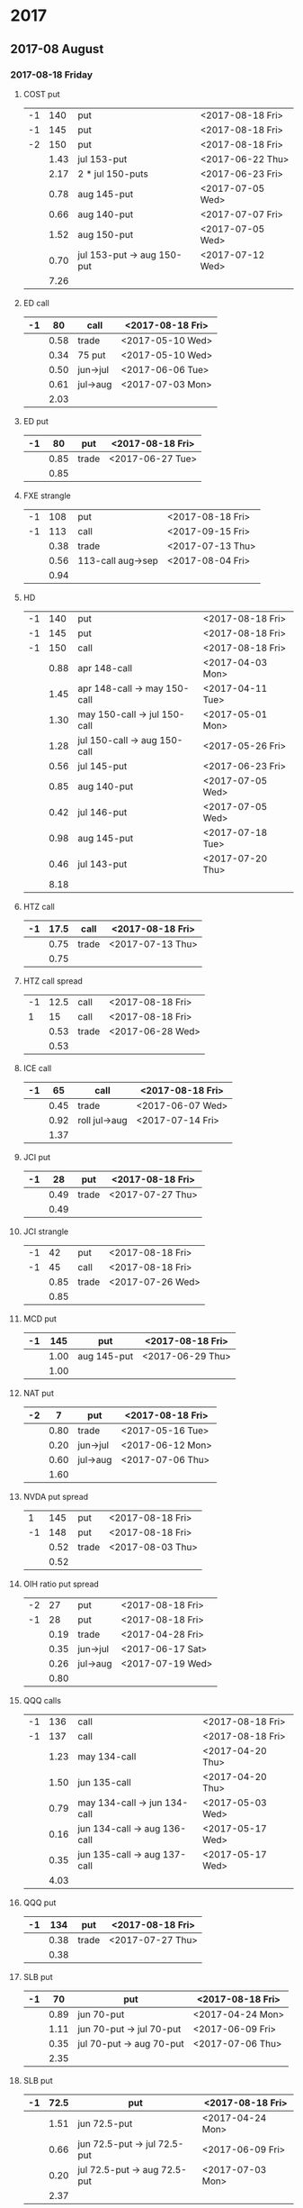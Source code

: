 * 2017
** 2017-08 August
*** 2017-08-18 Friday
**** COST put
     |----+------+----------------------------+------------------|
     | -1 |  140 | put                        | <2017-08-18 Fri> |
     | -1 |  145 | put                        | <2017-08-18 Fri> |
     | -2 |  150 | put                        | <2017-08-18 Fri> |
     |----+------+----------------------------+------------------|
     |    | 1.43 | jul 153-put                | <2017-06-22 Thu> |
     |    | 2.17 | 2 * jul 150-puts           | <2017-06-23 Fri> |
     |    | 0.78 | aug 145-put                | <2017-07-05 Wed> |
     |    | 0.66 | aug 140-put                | <2017-07-07 Fri> |
     |    | 1.52 | aug 150-put                | <2017-07-05 Wed> |
     |    | 0.70 | jul 153-put -> aug 150-put | <2017-07-12 Wed> |
     |----+------+----------------------------+------------------|
     |    | 7.26 |                            |                  |
     |----+------+----------------------------+------------------|
     #+TBLFM: @>$2=vsum(@II..III);%.2f
**** ED call
     |----+------+----------+------------------|
     | -1 |   80 | call     | <2017-08-18 Fri> |
     |----+------+----------+------------------|
     |    | 0.58 | trade    | <2017-05-10 Wed> |
     |    | 0.34 | 75 put   | <2017-05-10 Wed> |
     |    | 0.50 | jun->jul | <2017-06-06 Tue> |
     |    | 0.61 | jul->aug | <2017-07-03 Mon> |
     |----+------+----------+------------------|
     |    | 2.03 |          |                  |
     |----+------+----------+------------------|
     #+TBLFM: @>$2=vsum(@II..III);%.2f
**** ED put
     |----+------+-------+------------------|
     | -1 |   80 | put   | <2017-08-18 Fri> |
     |----+------+-------+------------------|
     |    | 0.85 | trade | <2017-06-27 Tue> |
     |----+------+-------+------------------|
     |    | 0.85 |       |                  |
     |----+------+-------+------------------|
     #+TBLFM: @>$2=vsum(@II..III);%.2f
**** FXE strangle
     |----+------+-------------------+------------------|
     | -1 |  108 | put               | <2017-08-18 Fri> |
     | -1 |  113 | call              | <2017-09-15 Fri> |
     |----+------+-------------------+------------------|
     |    | 0.38 | trade             | <2017-07-13 Thu> |
     |    | 0.56 | 113-call aug->sep | <2017-08-04 Fri> |
     |----+------+-------------------+------------------|
     |    | 0.94 |                   |                  |
     |----+------+-------------------+------------------|
     #+TBLFM: @>$2=vsum(@II..III);%.2f
**** HD
     |----+------+------------------------------+------------------|
     | -1 |  140 | put                          | <2017-08-18 Fri> |
     | -1 |  145 | put                          | <2017-08-18 Fri> |
     | -1 |  150 | call                         | <2017-08-18 Fri> |
     |----+------+------------------------------+------------------|
     |    | 0.88 | apr 148-call                 | <2017-04-03 Mon> |
     |    | 1.45 | apr 148-call -> may 150-call | <2017-04-11 Tue> |
     |    | 1.30 | may 150-call -> jul 150-call | <2017-05-01 Mon> |
     |    | 1.28 | jul 150-call -> aug 150-call | <2017-05-26 Fri> |
     |    | 0.56 | jul 145-put                  | <2017-06-23 Fri> |
     |    | 0.85 | aug 140-put                  | <2017-07-05 Wed> |
     |    | 0.42 | jul 146-put                  | <2017-07-05 Wed> |
     |    | 0.98 | aug 145-put                  | <2017-07-18 Tue> |
     |    | 0.46 | jul 143-put                  | <2017-07-20 Thu> |
     |----+------+------------------------------+------------------|
     |    | 8.18 |                              |                  |
     |----+------+------------------------------+------------------|
     #+TBLFM: @>$2=vsum(@II..III);%.2f
**** HTZ call
     |----+------+-------+------------------|
     | -1 | 17.5 | call  | <2017-08-18 Fri> |
     |----+------+-------+------------------|
     |    | 0.75 | trade | <2017-07-13 Thu> |
     |----+------+-------+------------------|
     |    | 0.75 |       |                  |
     |----+------+-------+------------------|
     #+TBLFM: @>$2=vsum(@II..III);%.2f
**** HTZ call spread
     |----+------+-------+------------------|
     | -1 | 12.5 | call  | <2017-08-18 Fri> |
     |  1 |   15 | call  | <2017-08-18 Fri> |
     |----+------+-------+------------------|
     |    | 0.53 | trade | <2017-06-28 Wed> |
     |----+------+-------+------------------|
     |    | 0.53 |       |                  |
     |----+------+-------+------------------|
     #+TBLFM: @>$2=vsum(@II..III);%.2f
**** ICE call
     |----+------+---------------+------------------|
     | -1 |   65 | call          | <2017-08-18 Fri> |
     |----+------+---------------+------------------|
     |    | 0.45 | trade         | <2017-06-07 Wed> |
     |    | 0.92 | roll jul->aug | <2017-07-14 Fri> |
     |----+------+---------------+------------------|
     |    | 1.37 |               |                  |
     |----+------+---------------+------------------|
     #+TBLFM: @>$2=vsum(@II..III);%.2f
**** JCI put
     |----+------+-------+------------------|
     | -1 |   28 | put   | <2017-08-18 Fri> |
     |----+------+-------+------------------|
     |    | 0.49 | trade | <2017-07-27 Thu> |
     |----+------+-------+------------------|
     |    | 0.49 |       |                  |
     |----+------+-------+------------------|
     #+TBLFM: @>$2=vsum(@II..III);%.2f
**** JCI strangle
     |----+------+-------+------------------|
     | -1 |   42 | put   | <2017-08-18 Fri> |
     | -1 |   45 | call  | <2017-08-18 Fri> |
     |----+------+-------+------------------|
     |    | 0.85 | trade | <2017-07-26 Wed> |
     |----+------+-------+------------------|
     |    | 0.85 |       |                  |
     |----+------+-------+------------------|
     #+TBLFM: @>$2=vsum(@II..III);%.2f
**** MCD put
     |----+------+-------------+------------------|
     | -1 |  145 | put         | <2017-08-18 Fri> |
     |----+------+-------------+------------------|
     |    | 1.00 | aug 145-put | <2017-06-29 Thu> |
     |----+------+-------------+------------------|
     |    | 1.00 |             |                  |
     |----+------+-------------+------------------|
     #+TBLFM: @>$2=vsum(@II..III);%.2f
**** NAT put
     |----+------+----------+------------------|
     | -2 |    7 | put      | <2017-08-18 Fri> |
     |----+------+----------+------------------|
     |    | 0.80 | trade    | <2017-05-16 Tue> |
     |    | 0.20 | jun->jul | <2017-06-12 Mon> |
     |    | 0.60 | jul->aug | <2017-07-06 Thu> |
     |----+------+----------+------------------|
     |    | 1.60 |          |                  |
     |----+------+----------+------------------|
     #+TBLFM: @>$2=vsum(@II..III);%.2f
**** NVDA put spread
     |----+------+-------+------------------|
     |  1 |  145 | put   | <2017-08-18 Fri> |
     | -1 |  148 | put   | <2017-08-18 Fri> |
     |----+------+-------+------------------|
     |    | 0.52 | trade | <2017-08-03 Thu> |
     |----+------+-------+------------------|
     |    | 0.52 |       |                  |
     |----+------+-------+------------------|
     #+TBLFM: @>$2=vsum(@II..III);%.2f
**** OIH ratio put spread
     |----+------+----------+------------------|
     | -2 |   27 | put      | <2017-08-18 Fri> |
     | -1 |   28 | put      | <2017-08-18 Fri> |
     |----+------+----------+------------------|
     |    | 0.19 | trade    | <2017-04-28 Fri> |
     |    | 0.35 | jun->jul | <2017-06-17 Sat> |
     |    | 0.26 | jul->aug | <2017-07-19 Wed> |
     |----+------+----------+------------------|
     |    | 0.80 |          |                  |
     |----+------+----------+------------------|
     #+TBLFM: @>$2=vsum(@II..III);%.2f
**** QQQ calls
     |----+------+------------------------------+------------------|
     | -1 |  136 | call                         | <2017-08-18 Fri> |
     | -1 |  137 | call                         | <2017-08-18 Fri> |
     |----+------+------------------------------+------------------|
     |    | 1.23 | may 134-call                 | <2017-04-20 Thu> |
     |    | 1.50 | jun 135-call                 | <2017-04-20 Thu> |
     |    | 0.79 | may 134-call -> jun 134-call | <2017-05-03 Wed> |
     |    | 0.16 | jun 134-call -> aug 136-call | <2017-05-17 Wed> |
     |    | 0.35 | jun 135-call -> aug 137-call | <2017-05-17 Wed> |
     |----+------+------------------------------+------------------|
     |    | 4.03 |                              |                  |
     |----+------+------------------------------+------------------|
     #+TBLFM: @>$2=vsum(@II..III);%.2f
**** QQQ put
     |----+------+-------+------------------|
     | -1 |  134 | put   | <2017-08-18 Fri> |
     |----+------+-------+------------------|
     |    | 0.38 | trade | <2017-07-27 Thu> |
     |----+------+-------+------------------|
     |    | 0.38 |       |                  |
     |----+------+-------+------------------|
     #+TBLFM: @>$2=vsum(@II..III);%.2f
**** SLB put
     |----+------+--------------------------+------------------|
     | -1 |   70 | put                      | <2017-08-18 Fri> |
     |----+------+--------------------------+------------------|
     |    | 0.89 | jun 70-put               | <2017-04-24 Mon> |
     |    | 1.11 | jun 70-put -> jul 70-put | <2017-06-09 Fri> |
     |    | 0.35 | jul 70-put -> aug 70-put | <2017-07-06 Thu> |
     |----+------+--------------------------+------------------|
     |    | 2.35 |                          |                  |
     |----+------+--------------------------+------------------|
     #+TBLFM: @>$2=vsum(@II..III);%.2f
**** SLB put
     |----+------+------------------------------+------------------|
     | -1 | 72.5 | put                          | <2017-08-18 Fri> |
     |----+------+------------------------------+------------------|
     |    | 1.51 | jun 72.5-put                 | <2017-04-24 Mon> |
     |    | 0.66 | jun 72.5-put -> jul 72.5-put | <2017-06-09 Fri> |
     |    | 0.20 | jul 72.5-put -> aug 72.5-put | <2017-07-03 Mon> |
     |----+------+------------------------------+------------------|
     |    | 2.37 |                              |                  |
     |----+------+------------------------------+------------------|
     #+TBLFM: @>$2=vsum(@II..III);%.2f
**** XRT jade lizard
     |----+------+-------+------------------|
     | -1 |   38 | put   | <2017-08-18 Fri> |
     | -1 |   40 | call  | <2017-08-18 Fri> |
     |  1 |   41 | call  | <2017-08-18 Fri> |
     |----+------+-------+------------------|
     |    | 1.00 | trade | <2017-06-23 Fri> |
     |----+------+-------+------------------|
     |    | 1.00 |       |                  |
     |----+------+-------+------------------|
     #+TBLFM: @>$2=vsum(@II..III);%.2f
** 2017-09 September
*** 2017-09-15 Friday
**** AMRN reverse big lizard
     |----+------+-------+------------------|
     |  1 |  2.5 | put   | <2017-09-15 Fri> |
     | -1 |    3 | put   | <2017-09-15 Fri> |
     | -1 |    3 | call  | <2017-09-15 Fri> |
     |----+------+-------+------------------|
     |    | 0.82 | trade | <2017-05-10 Wed> |
     |----+------+-------+------------------|
     |    | 0.82 |       |                  |
     |----+------+-------+------------------|
     #+TBLFM: @>$2=vsum(@II..III);%.2f
**** BP put
     |----+------+-------+------------------|
     | -1 |   35 | put   | <2017-09-15 Fri> |
     |----+------+-------+------------------|
     |    | 0.41 | trade | <2017-08-01 Tue> |
     |----+------+-------+------------------|
     |    | 0.41 |       |                  |
     |----+------+-------+------------------|
     #+TBLFM: @>$2=vsum(@II..III);%.2f
**** COST puts
     |----+------+-------------+------------------|
     | -1 |  145 | put         | <2017-09-15 Fri> |
     | -1 |  150 | put         | <2017-09-15 Fri> |
     |----+------+-------------+------------------|
     |    | 2.36 | sep 150-put | <2017-07-25 Tue> |
     |    | 1.35 | sep 145-put | <2017-07-26 Wed> |
     |----+------+-------------+------------------|
     |    | 3.71 |             |                  |
     |----+------+-------------+------------------|
     #+TBLFM: @>$2=vsum(@II..III);%.2f
**** FB strangle
     |----+------+-------+------------------|
     | -1 |  155 | put   | <2017-09-15 Fri> |
     | -1 |  185 | call  | <2017-09-15 Fri> |
     |----+------+-------+------------------|
     |    | 1.70 | trade | <2017-08-01 Tue> |
     |----+------+-------+------------------|
     |    | 1.70 |       |                  |
     |----+------+-------+------------------|
     #+TBLFM: @>$2=vsum(@II..III);%.2f
**** HES put
     |----+------+-----------------+------------------|
     | -1 |   40 | put             | <2017-09-15 Fri> |
     | -1 |   45 | put             | <2017-08-18 Fri> |
     |----+------+-----------------+------------------|
     |    | 0.84 | 40-put trade    | <2017-08-01 Tue> |
     |    | 0.68 | 45-put trade    | <2017-05-23 Tue> |
     |    | 0.99 | 45-put jun->jul | <2017-06-16 Fri> |
     |    | 0.90 | 45-put jul->aug | <2017-07-13 Thu> |
     |    | 0.85 | 45-put aug->sep | <2017-08-04 Fri> |
     |----+------+-----------------+------------------|
     |    | 4.26 |                 |                  |
     |----+------+-----------------+------------------|
     #+TBLFM: @>$2=vsum(@II..III);%.2f
**** JCI put
     |----+------+-------+------------------|
     | -1 |   38 | put   | <2017-09-15 Fri> |
     |----+------+-------+------------------|
     |    | 0.73 | trade | <2017-07-27 Thu> |
     |----+------+-------+------------------|
     |    | 0.73 |       |                  |
     |----+------+-------+------------------|
     #+TBLFM: @>$2=vsum(@II..III);%.2f
**** MCD big lizard
     |----+-------+----------------------+------------------|
     | -1 |   145 | put                  | <2017-07-21 Fri> |
     | -1 |   145 | put                  | <2017-09-15 Fri> |
     | -1 |   145 | call                 | <2017-09-15 Fri> |
     |  1 |   150 | call                 | <2017-09-15 Fri> |
     |----+-------+----------------------+------------------|
     |    |  5.02 | trade                | <2017-05-17 Wed> |
     |    | -0.24 | call spread jul->sep | <2017-05-31 Wed> |
     |    |  2.07 | sep 145-put          | <2017-06-29 Thu> |
     |----+-------+----------------------+------------------|
     |    |  6.85 |                      |                  |
     |----+-------+----------------------+------------------|
     #+TBLFM: @>$2=vsum(@II..III);%.2f
**** MCD put
     |----+------+-------+------------------|
     | -1 |  150 | put   | <2017-09-15 Fri> |
     |----+------+-------+------------------|
     |    | 1.54 | trade | <2017-08-01 Tue> |
     |----+------+-------+------------------|
     |    | 1.54 |       |                  |
     |----+------+-------+------------------|
     #+TBLFM: @>$2=vsum(@II..III);%.2f
**** MSFT iron condor
     |----+------+-------+------------------|
     |  1 | 67.5 | put   | <2017-09-15 Fri> |
     | -1 |   70 | put   | <2017-09-15 Fri> |
     | -1 | 77.5 | call  | <2017-09-15 Fri> |
     |  1 |   80 | call  | <2017-09-15 Fri> |
     |----+------+-------+------------------|
     |    | 0.58 | trade | <2017-07-27 Thu> |
     |----+------+-------+------------------|
     |    | 0.58 |       |                  |
     |----+------+-------+------------------|
     #+TBLFM: @>$2=vsum(@II..III);%.2f
**** QQQ put
     |----+------+-------+------------------|
     | -1 |  134 | put   | <2017-09-15 Fri> |
     |----+------+-------+------------------|
     |    | 0.51 | trade | <2017-07-27 Thu> |
     |----+------+-------+------------------|
     |    | 0.51 |       |                  |
     |----+------+-------+------------------|
     #+TBLFM: @>$2=vsum(@II..III);%.2f
**** SO put
     |----+------+-------+------------------|
     | -1 |   48 | put   | <2017-09-15 Fri> |
     |----+------+-------+------------------|
     |    | 0.52 | trade | <2017-08-03 Thu> |
     |----+------+-------+------------------|
     |    | 0.52 |       |                  |
     |----+------+-------+------------------|
     #+TBLFM: @>$2=vsum(@II..III);%.2f
**** TEVA put
     |----+------+-------+------------------|
     | -1 |   20 | put   | <2017-09-15 Fri> |
     |----+------+-------+------------------|
     |    | 0.86 | trade | <2017-08-04 Fri> |
     |----+------+-------+------------------|
     |    | 0.86 |       |                  |
     |----+------+-------+------------------|
     #+TBLFM: @>$2=vsum(@II..III);%.2f
**** V put
     |----+------+-------+------------------|
     | -1 |   95 | put   | <2017-09-15 Fri> |
     |----+------+-------+------------------|
     |    | 0.43 | trade | <2017-08-03 Thu> |
     |----+------+-------+------------------|
     |    | 0.43 |       |                  |
     |----+------+-------+------------------|
     #+TBLFM: @>$2=vsum(@II..III);%.2f
**** WMT big lizard
     |----+------+------------------------+------------------|
     | -2 | 77.5 | put                    | <2017-09-15 Fri> |
     | -2 | 77.5 | call                   | <2017-09-15 Fri> |
     |  2 |   80 | call                   | <2017-09-15 Fri> |
     |----+------+------------------------+------------------|
     |    | 4.24 | sep 77.5/80 big-lizard | <2017-05-10 Wed> |
     |    | 4.11 | sep 77.5/80 big-lizard | <2017-06-27 Tue> |
     |----+------+------------------------+------------------|
     |    | 8.35 |                        |                  |
     |----+------+------------------------+------------------|
     #+TBLFM: @>$2=vsum(@II..III);%.2f
**** WMT call
     |----+------+--------------------------------+------------------|
     | -2 | 72.5 | call                           | <2017-09-15 Fri> |
     |----+------+--------------------------------+------------------|
     |    | 0.04 | 2 * apr 72.5-call              | <2017-03-27 Mon> |
     |    | 0.80 | apr 72.5-call -> may 72.5-call | <2017-04-12 Wed> |
     |    | 0.59 | may 72.5-call -> jun 72.5-call | <2017-04-24 Mon> |
     |    | 1.58 | jun 72.5-call -> sep 72.5-call | <2017-05-10 Wed> |
     |    | 0.32 | 2 * jul 72.5-put               | <2017-07-07 Fri> |
     |----+------+--------------------------------+------------------|
     |    | 3.33 |                                |                  |
     |----+------+--------------------------------+------------------|
     #+TBLFM: @>$2=vsum(@II..III);%.2f
** 2017-10 October
*** 2017-10-20 Friday
**** COST put
     |----+------+-------+------------------|
     | -1 |  150 | put   | <2017-10-20 Fri> |
     |----+------+-------+------------------|
     |    | 2.43 | trade | <2017-08-03 Thu> |
     |----+------+-------+------------------|
     |    | 2.43 |       |                  |
     |----+------+-------+------------------|
     #+TBLFM: @>$2=vsum(@II..III);%.2f
**** HTZ put
     |----+------+----------+------------------|
     | -1 |   45 | put      | <2017-10-20 Fri> |
     |----+------+----------+------------------|
     |    | 0.51 | trade    | <2017-03-13 Mon> |
     |    | 0.16 | apr->may | <2017-04-10 Mon> |
     |    | 0.45 | may->jul | <2017-04-24 Mon> |
     |    | 0.15 | jul->oct | <2017-07-07 Fri> |
     |----+------+----------+------------------|
     |    | 1.27 |          |                  |
     |----+------+----------+------------------|
     #+TBLFM: @>$2=vsum(@II..III);%.2f
**** STO put
     |----+------+-------+------------------|
     | -1 | 17.5 | put   | <2017-10-20 Fri> |
     |----+------+-------+------------------|
     |    | 0.30 | trade | <2017-08-01 Tue> |
     |----+------+-------+------------------|
     |    | 0.30 |       |                  |
     |----+------+-------+------------------|
     #+TBLFM: @>$2=vsum(@II..III);%.2f
** 2017-11 November
*** 2017-11-17 Friday
**** CAT call
     |----+------+----------------+------------------|
     | -2 |  100 | call           | <2017-11-17 Fri> |
     |----+------+----------------+------------------|
     |    | 2.28 | apr 98.5-calls | <2017-04-24 Mon> |
     |    | 1.02 | apr->jul       | <2017-04-26 Wed> |
     |    | 0.68 | jun 92.5-put   | <2017-05-05 Fri> |
     |    | 0.49 | jul 95-put     | <2017-06-06 Tue> |
     |    | 0.50 | jul 102-put    | <2017-07-06 Thu> |
     |    | 1.24 | jul->aug       | <2017-07-03 Mon> |
     |    | 3.56 | aug->nov       | <2017-07-17 Mon> |
     |----+------+----------------+------------------|
     |    | 9.77 |                |                  |
     |----+------+----------------+------------------|
      #+TBLFM: @>$2=vsum(@II..III);%.2f
** 2017-12 December
*** 2017-12-15 Friday
**** ICE call
     |----+------+-------+------------------|
     | -1 |   70 | call  | <2017-12-15 Fri> |
     |----+------+-------+------------------|
     |    | 0.85 | trade | <2017-06-07 Wed> |
     |----+------+-------+------------------|
     |    | 0.85 |       |                  |
     |----+------+-------+------------------|
     #+TBLFM: @>$2=vsum(@II..III);%.2f
**** MCD call
     |----+------+-----------------------+------------------|
     | -1 |  135 | call                  | <2017-12-15 Fri> |
     |----+------+-----------------------+------------------|
     |    | 1.55 | trade                 | <2017-04-06 Thu> |
     |    | 1.88 | put 125->141          | <2017-04-28 Fri> |
     |    | 3.16 | may->jun put 141->145 | <2017-05-04 Thu> |
     |    | 1.12 | jun->dec              | <2017-05-31 Wed> |
     |----+------+-----------------------+------------------|
     |    | 7.71 |                       |                  |
     |----+------+-----------------------+------------------|
     #+TBLFM: @>$2=vsum(@II..III);%.2f
